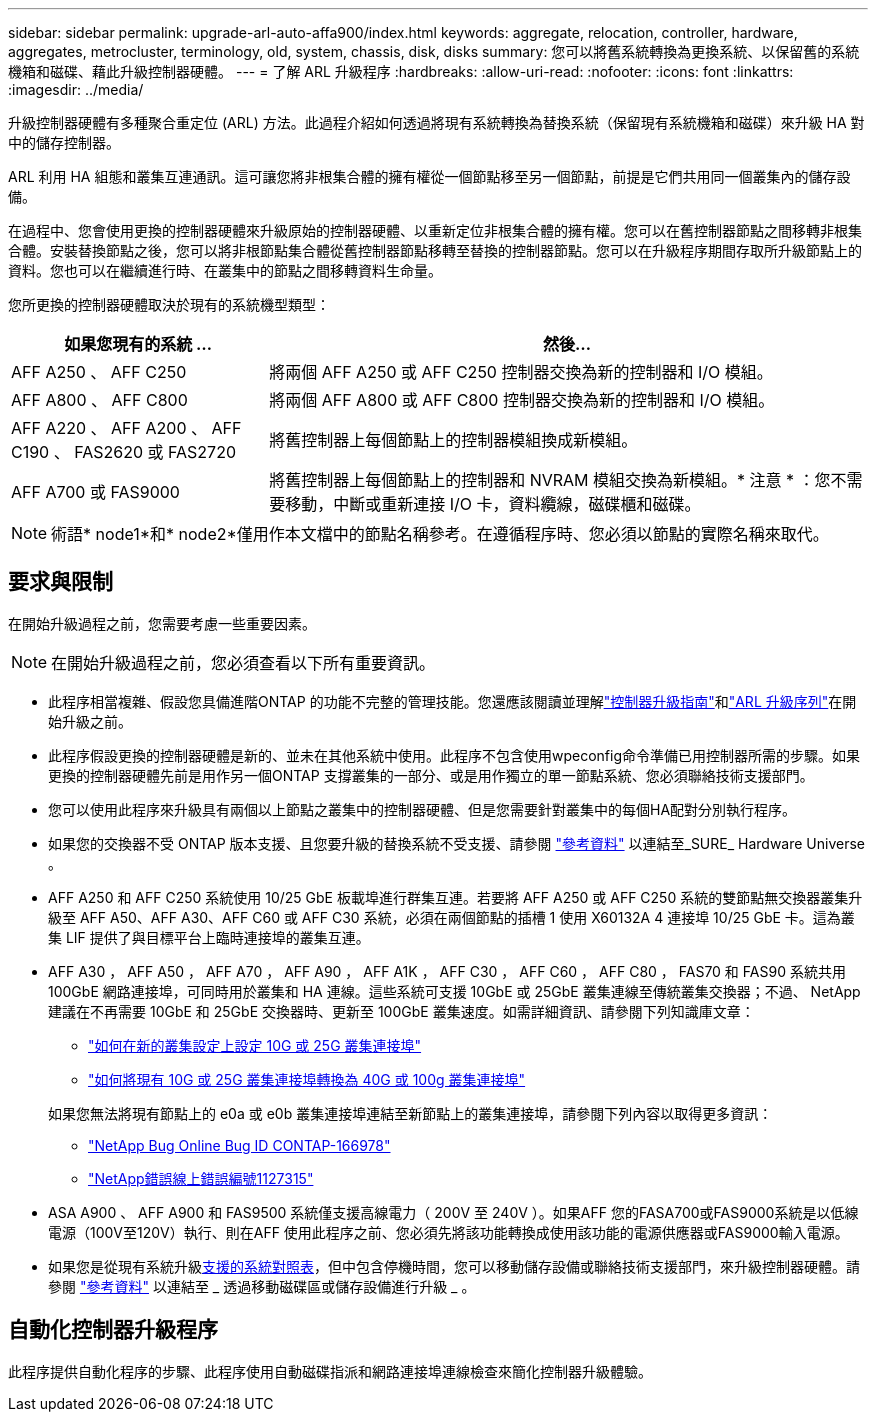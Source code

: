 ---
sidebar: sidebar 
permalink: upgrade-arl-auto-affa900/index.html 
keywords: aggregate, relocation, controller, hardware, aggregates, metrocluster, terminology, old, system, chassis, disk, disks 
summary: 您可以將舊系統轉換為更換系統、以保留舊的系統機箱和磁碟、藉此升級控制器硬體。 
---
= 了解 ARL 升級程序
:hardbreaks:
:allow-uri-read: 
:nofooter: 
:icons: font
:linkattrs: 
:imagesdir: ../media/


[role="lead"]
升級控制器硬體有多種聚合重定位 (ARL) 方法。此過程介紹如何透過將現有系統轉換為替換系統（保留現有系統機箱和磁碟）來升級 HA 對中的儲存控制器。

ARL 利用 HA 組態和叢集互連通訊。這可讓您將非根集合體的擁有權從一個節點移至另一個節點，前提是它們共用同一個叢集內的儲存設備。

在過程中、您會使用更換的控制器硬體來升級原始的控制器硬體、以重新定位非根集合體的擁有權。您可以在舊控制器節點之間移轉非根集合體。安裝替換節點之後，您可以將非根節點集合體從舊控制器節點移轉至替換的控制器節點。您可以在升級程序期間存取所升級節點上的資料。您也可以在繼續進行時、在叢集中的節點之間移轉資料生命量。

您所更換的控制器硬體取決於現有的系統機型類型：

[cols="30,70"]
|===
| 如果您現有的系統 ... | 然後... 


| AFF A250 、 AFF C250 | 將兩個 AFF A250 或 AFF C250 控制器交換為新的控制器和 I/O 模組。 


| AFF A800 、 AFF C800 | 將兩個 AFF A800 或 AFF C800 控制器交換為新的控制器和 I/O 模組。 


| AFF A220 、 AFF A200 、 AFF C190 、 FAS2620 或 FAS2720 | 將舊控制器上每個節點上的控制器模組換成新模組。 


| AFF A700 或 FAS9000 | 將舊控制器上每個節點上的控制器和 NVRAM 模組交換為新模組。* 注意 * ：您不需要移動，中斷或重新連接 I/O 卡，資料纜線，磁碟櫃和磁碟。 
|===

NOTE: 術語* node1*和* node2*僅用作本文檔中的節點名稱參考。在遵循程序時、您必須以節點的實際名稱來取代。



== 要求與限制

在開始升級過程之前，您需要考慮一些重要因素。


NOTE: 在開始升級過程之前，您必須查看以下所有重要資訊。

* 此程序相當複雜、假設您具備進階ONTAP 的功能不完整的管理技能。您還應該閱讀並理解link:guidelines_for_upgrading_controllers_with_arl.html["控制器升級指南"]和link:overview_of_the_arl_upgrade.html["ARL 升級序列"]在開始升級之前。
* 此程序假設更換的控制器硬體是新的、並未在其他系統中使用。此程序不包含使用wpeconfig命令準備已用控制器所需的步驟。如果更換的控制器硬體先前是用作另一個ONTAP 支撐叢集的一部分、或是用作獨立的單一節點系統、您必須聯絡技術支援部門。
* 您可以使用此程序來升級具有兩個以上節點之叢集中的控制器硬體、但是您需要針對叢集中的每個HA配對分別執行程序。
* 如果您的交換器不受 ONTAP 版本支援、且您要升級的替換系統不受支援、請參閱 link:other_references.html["參考資料"] 以連結至_SURE_ Hardware Universe 。
* AFF A250 和 AFF C250 系統使用 10/25 GbE 板載埠進行群集互連。若要將 AFF A250 或 AFF C250 系統的雙節點無交換器叢集升級至 AFF A50、AFF A30、AFF C60 或 AFF C30 系統，必須在兩個節點的插槽 1 使用 X60132A 4 連接埠 10/25 GbE 卡。這為叢集 LIF 提供了與目標平台上臨時連接埠的叢集互連。
* AFF A30 ， AFF A50 ， AFF A70 ， AFF A90 ， AFF A1K ， AFF C30 ， AFF C60 ， AFF C80 ， FAS70 和 FAS90 系統共用 100GbE 網路連接埠，可同時用於叢集和 HA 連線。這些系統可支援 10GbE 或 25GbE 叢集連線至傳統叢集交換器；不過、 NetApp 建議在不再需要 10GbE 和 25GbE 交換器時、更新至 100GbE 叢集速度。如需詳細資訊、請參閱下列知識庫文章：
+
--
** link:https://kb.netapp.com/on-prem/ontap/OHW/OHW-KBs/How_to_configure_10G_or_25G_cluster_ports_on_a_new_cluster_setup["如何在新的叢集設定上設定 10G 或 25G 叢集連接埠"^]
** link:https://kb.netapp.com/on-prem/ontap/OHW/OHW-KBs/How_to_convert_existing_10G_or_25G_cluster_ports_to_40G_or_100G_cluster_ports["如何將現有 10G 或 25G 叢集連接埠轉換為 40G 或 100g 叢集連接埠"^]


--
+
如果您無法將現有節點上的 e0a 或 e0b 叢集連接埠連結至新節點上的叢集連接埠，請參閱下列內容以取得更多資訊：

+
** link:https://mysupport.netapp.com/site/bugs-online/product/ONTAP/JiraNgage/CONTAP-166978["NetApp Bug Online Bug ID CONTAP-166978"^]
** https://mysupport.netapp.com/site/bugs-online/product/ONTAP/BURT/1127315["NetApp錯誤線上錯誤編號1127315"^]


* ASA A900 、 AFF A900 和 FAS9500 系統僅支援高線電力（ 200V 至 240V ）。如果AFF 您的FASA700或FAS9000系統是以低線電源（100V至120V）執行、則在AFF 使用此程序之前、您必須先將該功能轉換成使用該功能的電源供應器或FAS9000輸入電源。
* 如果您是從現有系統升級<<supported-systems-in-chassis,支援的系統對照表>>，但中包含停機時間，您可以移動儲存設備或聯絡技術支援部門，來升級控制器硬體。請參閱 link:other_references.html["參考資料"] 以連結至 _ 透過移動磁碟區或儲存設備進行升級 _ 。




== 自動化控制器升級程序

此程序提供自動化程序的步驟、此程序使用自動磁碟指派和網路連接埠連線檢查來簡化控制器升級體驗。
